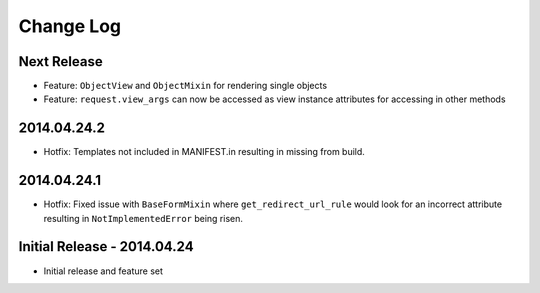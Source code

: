 Change Log
==========

Next Release
------------
- Feature: ``ObjectView`` and ``ObjectMixin`` for rendering single objects
- Feature: ``request.view_args`` can now be accessed as view instance
  attributes for accessing in other methods

2014.04.24.2
------------
- Hotfix: Templates not included in MANIFEST.in resulting in missing from
  build.

2014.04.24.1
------------
- Hotfix: Fixed issue with ``BaseFormMixin`` where ``get_redirect_url_rule``
  would look for an incorrect attribute resulting in ``NotImplementedError``
  being risen.

Initial Release - 2014.04.24
----------------------------
- Initial release and feature set
